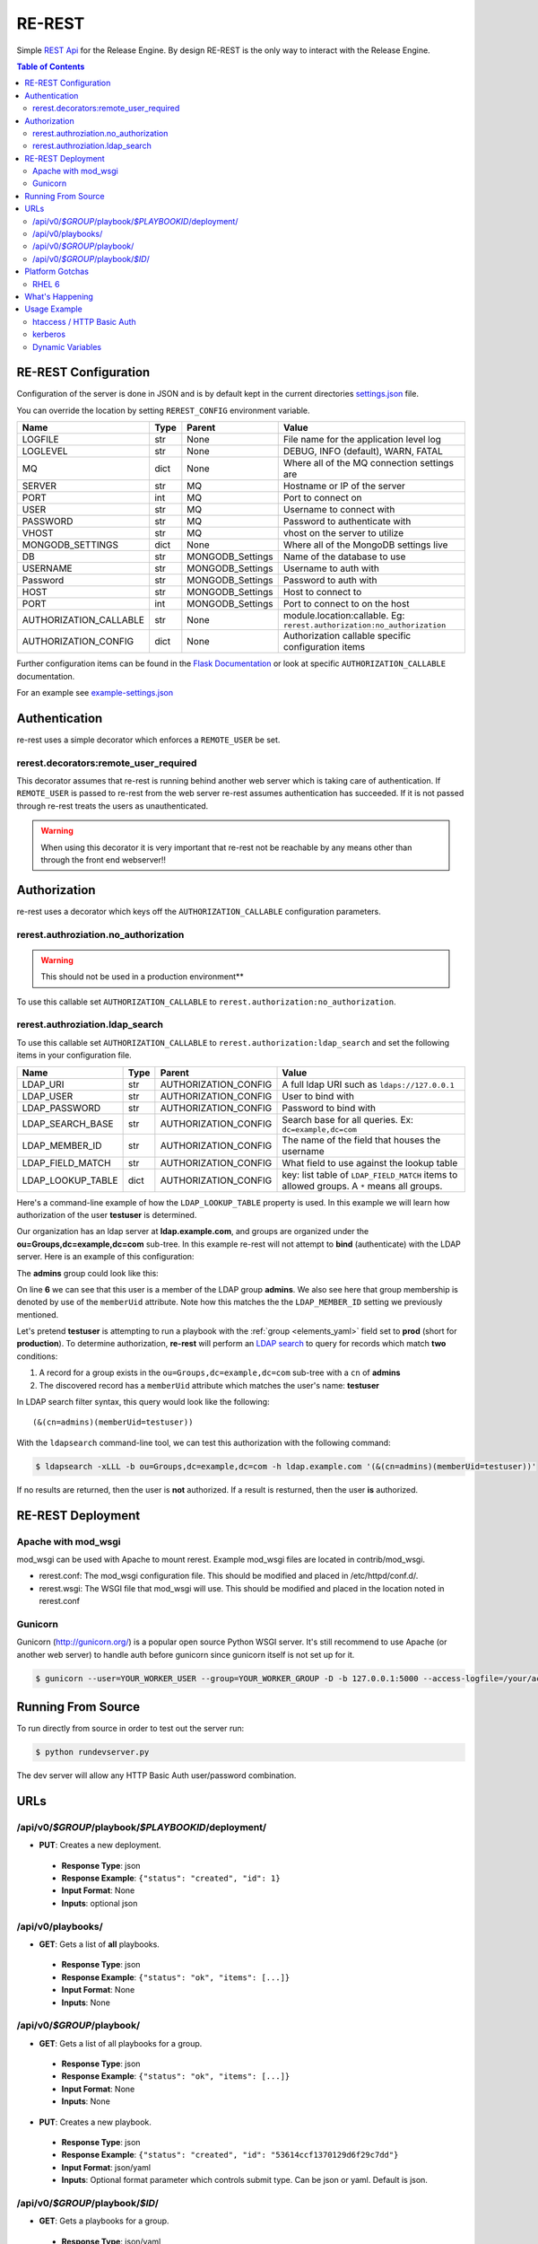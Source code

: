.. _re_rest:

RE-REST
-------
Simple `REST Api
<http://en.wikipedia.org/wiki/Representational_state_transfer>`_ for
the Release Engine. By design RE-REST is the only way to interact with
the Release Engine.

.. contents:: Table of Contents
   :depth: 3

.. _rerest_conf:

RE-REST Configuration
~~~~~~~~~~~~~~~~~~~~~


Configuration of the server is done in JSON and is by default kept in
the current directories `settings.json
<https://github.com/RHInception/re-rest/blob/master/example-settings.json>`_
file.

You can override the location by setting ``REREST_CONFIG`` environment variable.


========================= ====== =================== ===========================================
Name                      Type   Parent              Value
========================= ====== =================== ===========================================
LOGFILE                   str    None                File name for the application level log
LOGLEVEL                  str    None                DEBUG, INFO (default), WARN, FATAL
MQ                        dict   None                Where all of the MQ connection settings are
SERVER                    str    MQ                  Hostname or IP of the server
PORT                      int    MQ                  Port to connect on
USER                      str    MQ                  Username to connect with
PASSWORD                  str    MQ                  Password to authenticate with
VHOST                     str    MQ                  vhost on the server to utilize
MONGODB_SETTINGS          dict   None                Where all of the MongoDB settings live
DB                        str    MONGODB_Settings    Name of the database to use
USERNAME                  str    MONGODB_Settings    Username to auth with
Password                  str    MONGODB_Settings    Password to auth with
HOST                      str    MONGODB_Settings    Host to connect to
PORT                      int    MONGODB_Settings    Port to connect to on the host
AUTHORIZATION_CALLABLE    str    None                module.location:callable. Eg: ``rerest.authorization:no_authorization``
AUTHORIZATION_CONFIG      dict   None                Authorization callable specific configuration items
========================= ====== =================== ===========================================


Further configuration items can be found in the `Flask Documentation
<http://flask.pocoo.org/docs/config/#builtin-configuration-values>`_
or look at specific ``AUTHORIZATION_CALLABLE`` documentation.

For an example see `example-settings.json <http://github.com/RHInception/re-rest/blob/master/example-settings.json>`_


Authentication
~~~~~~~~~~~~~~
re-rest uses a simple decorator which enforces a ``REMOTE_USER`` be set.

rerest.decorators:remote_user_required
``````````````````````````````````````

This decorator assumes that re-rest is running behind another web
server which is taking care of authentication. If ``REMOTE_USER`` is
passed to re-rest from the web server re-rest assumes authentication
has succeeded. If it is not passed through re-rest treats the users as
unauthenticated.

.. warning::
   When using this decorator it is very important that re-rest not be reachable by any means other than through the front end webserver!!

Authorization
~~~~~~~~~~~~~
re-rest uses a decorator which keys off the ``AUTHORIZATION_CALLABLE`` configuration parameters.


rerest.authroziation.no_authorization
`````````````````````````````````````
.. warning::
   This should not be used in a production environment**

To use this callable set ``AUTHORIZATION_CALLABLE`` to ``rerest.authorization:no_authorization``.


rerest.authroziation.ldap_search
````````````````````````````````

To use this callable set ``AUTHORIZATION_CALLABLE`` to ``rerest.authorization:ldap_search`` and set the following items
in your configuration file.

=================== ====== ====================== ================================================
Name                Type   Parent                 Value
=================== ====== ====================== ================================================
LDAP_URI            str    AUTHORIZATION_CONFIG   A full ldap URI such as ``ldaps://127.0.0.1``
LDAP_USER           str    AUTHORIZATION_CONFIG   User to bind with
LDAP_PASSWORD       str    AUTHORIZATION_CONFIG   Password to bind with
LDAP_SEARCH_BASE    str    AUTHORIZATION_CONFIG   Search base for all queries. Ex: ``dc=example,dc=com``
LDAP_MEMBER_ID      str    AUTHORIZATION_CONFIG   The name of the field that houses the username
LDAP_FIELD_MATCH    str    AUTHORIZATION_CONFIG   What field to use against the lookup table
LDAP_LOOKUP_TABLE   dict   AUTHORIZATION_CONFIG   key: list table of ``LDAP_FIELD_MATCH`` items to allowed groups. A ``*`` means all groups.
=================== ====== ====================== ================================================

Here's a command-line example of how the ``LDAP_LOOKUP_TABLE``
property is used. In this example we will learn how authorization of
the user **testuser** is determined.

Our organization has an ldap server at **ldap.example.com**, and
groups are organized under the **ou=Groups,dc=example,dc=com**
sub-tree. In this example re-rest will not attempt to **bind**
(authenticate) with the LDAP server. Here is an example of this
configuration:

.. code-block:: json
   :linenos:
   :emphasize-lines: 10

    {
        "AUTHORIZATION_CONFIG": {
            "LDAP_URI": "ldap://ldap.example.com",
            "LDAP_USER": "",
            "LDAP_PASSWORD": "",
            "LDAP_SEARCH_BASE": "ou=Groups,dc=example,dc=com",
            "LDAP_MEMBER_ID": "memberUid",
            "LDAP_FIELD_MATCH": "cn",
            "LDAP_LOOKUP_TABLE": {
                "admins": ["prod"],
                "superadmins": ["*"]
            }
        }
   }

The **admins** group could look like this:

.. code-block:: console
   :linenos:
   :emphasize-lines: 6

   dn: cn=admins,ou=Groups,dc=example,dc=com
   cn: admins
   objectClass: top
   objectClass: posixGroup
   gidNumber: 1337
   memberUid: testuser
   memberUid: testboss

On line **6** we can see that this user is a member of the LDAP group
**admins**. We also see here that group membership is denoted by use
of the ``memberUid`` attribute. Note how this matches the the
``LDAP_MEMBER_ID`` setting we previously mentioned.

Let's pretend **testuser** is attempting to run a playbook with the
:ref:`group <elements_yaml>` field set to **prod** (short for
**production**). To determine authorization, **re-rest** will perform
an `LDAP search <https://www.ietf.org/rfc/rfc2254.txt>`_ to query for
records which match **two** conditions:

#. A record for a group exists in the ``ou=Groups,dc=example,dc=com``
   sub-tree with a ``cn`` of **admins**
#. The discovered record has a ``memberUid`` attribute which matches
   the user's name: **testuser**

In LDAP search filter syntax, this query would look like the following::

   (&(cn=admins)(memberUid=testuser))

With the ``ldapsearch`` command-line tool, we can test this
authorization with the following command:

.. code-block:: console

   $ ldapsearch -xLLL -b ou=Groups,dc=example,dc=com -h ldap.example.com '(&(cn=admins)(memberUid=testuser))'

If no results are returned, then the user is **not** authorized. If a
result is resturned, then the user **is** authorized.


.. _rerest_deployment:

RE-REST Deployment
~~~~~~~~~~~~~~~~~~


Apache with mod_wsgi
````````````````````
mod_wsgi can be used with Apache to mount rerest. Example mod_wsgi files are located in contrib/mod_wsgi.

* rerest.conf: The mod_wsgi configuration file. This should be modified and placed in /etc/httpd/conf.d/.
* rerest.wsgi: The WSGI file that mod_wsgi will use. This should be modified and placed in the location noted in rerest.conf

Gunicorn
````````
Gunicorn (http://gunicorn.org/) is a popular open source Python WSGI server. It's still recommend to use Apache (or another web server) to handle auth before gunicorn since gunicorn itself is not set up for it.

.. code-block:: bash

   $ gunicorn --user=YOUR_WORKER_USER --group=YOUR_WORKER_GROUP -D -b 127.0.0.1:5000 --access-logfile=/your/access.log --error-logfile=/your/error.log -e REREST_CONFIG=/full/path/to/settings.json rerest.app:app


Running From Source
~~~~~~~~~~~~~~~~~~~
To run directly from source in order to test out the server run:

.. code-block:: bash

   $ python rundevserver.py

The dev server will allow any HTTP Basic Auth user/password combination.


URLs
~~~~

/api/v0/*$GROUP*/playbook/*$PLAYBOOKID*/deployment/
`````````````````````````````````````````````````````

* **PUT**: Creates a new deployment.

 * **Response Type**: json
 * **Response Example**: ``{"status": "created", "id": 1}``
 * **Input Format**: None
 * **Inputs**: optional json

/api/v0/playbooks/
``````````````````
* **GET**: Gets a list of **all** playbooks.

 * **Response Type**: json
 * **Response Example**: ``{"status": "ok", "items": [...]}``
 * **Input Format**: None
 * **Inputs**: None


/api/v0/*$GROUP*/playbook/
````````````````````````````
* **GET**: Gets a list of all playbooks for a group.

 * **Response Type**: json
 * **Response Example**: ``{"status": "ok", "items": [...]}``
 * **Input Format**: None
 * **Inputs**: None

* **PUT**: Creates a new playbook.

 * **Response Type**: json
 * **Response Example**: ``{"status": "created", "id": "53614ccf1370129d6f29c7dd"}``
 * **Input Format**: json/yaml
 * **Inputs**: Optional format parameter which controls submit type. Can be json or yaml. Default is json.


/api/v0/*$GROUP*/playbook/*$ID*/
``````````````````````````````````
* **GET**: Gets a playbooks for a group.

 * **Response Type**: json/yaml
 * **Response Example**: ``{"status": "ok", "item": ...}``
 * **Input Format**: None
 * **Inputs**: Optional format parameter which controls response type. Can be json or yaml. Default is json.

* **POST**: Replace a playbook in a group.

 * **Response Type**: json
 * **Response Example**: ``{"status": "ok", "id": "53614ccf1370129d6f29c7dd"}``
 * **Input Format**: json/yaml
 * **Inputs**: Optional format parameter which controls response type. Can be json or yaml. Default is json.

* **DELETE**: Delete a playbook in a group.

 * **Response Type**: json
 * **Response Example**: ``{"status": "gone"}``
 * **Input Format**: None
 * **Inputs**: None



Platform Gotchas
~~~~~~~~~~~~~~~~~

RHEL 6
``````
You may need to add the following to your PYTHONPATH to be able to use Jinja2:

::

   /usr/lib/python2.6/site-packages/Jinja2-2.6-py2.6.egg


What's Happening
~~~~~~~~~~~~~~~~
#. User requests a new job via the REST endpoint
#. The REST server creates a temporary response queue and binds it to the exchange with the same name.
#. The REST server creates a message with a reply_to of the temporary response queue's topic.
#. The REST server sends the message to the bus on exchange *re* and topic *job.create*. Body Example: {"group": "nameofgroup"}
#. The REST server waits on the temporary response queue for a response.
#. Once a response is returned the REST service loads the body into a json structure and pulls out the id parameter.
#. The REST service then responds to the user with the job id.
#. The temporary response queue then is automatically deleted by the bus.


Usage Example
~~~~~~~~~~~~~
The authentication mechanism used in the front end webserver could be set up to use vastly different schemes. Instead of covering every possible authentication style which could be used we will work with two common ones in usage examples: htacces and kerberos.

.. note::
   Setting up the front end proxy server for authentication is out of scope for this documentation.

htaccess / HTTP Basic Auth
``````````````````````````
.. code-block:: bash

   $ curl -X PUT --user "USERNAME" -H "Content-Type: application/json" --data @file.json https://rerest.example.com/api/v0/test/playbook/
   Password:

   ... # 201 and json data if exists, otherwise an error code


kerberos
````````
.. code-block:: bash

   $ kinit -f USERNAME
   Password for USERNAME@DOMAIN:
   $ curl --negotiate -u 'a:a' -H "Content-Type: application/json" --data @file.json -X PUT https://rerest.example.com/api/v0/test/playbook/

   ... # 201 and json data if exists, otherwise an error code


Dynamic Variables
`````````````````
.. _rerest_dynamic_variables:

Passing dynamic variables requires two additions

#. We must set the ``Content-Type`` header (``-H ...`` below) to ``application/json``
#. We must pass **data** (``-d '{....}'`` below) for the ``PUT`` to send to the server

This example sets the ``Content-Type`` and passes two **dynamic
variables**: ``cart`` which is the name of a `Juicer
<https://github.com/juicer/juicer>`_ release cart, and
``environment``, which is the environment to push the release cart
contents to.

.. code-block:: bash

  $ curl -u "user:passwd" -H "Content-Type: application/json" -d '{"cart": "bitmath", "environment": "re"}' -X PUT http://rerest.example.com/api/v0/test/playbook/12345/deployment/

   ... # 201 and json data if exists, otherwise an error code

.. seealso::

      * :ref:`RE-WORKER-JUICER <re_worker_juicer>`

      * :ref:`Playbooks → Dynamic Variables <playbooks_steps_dynamic>`
